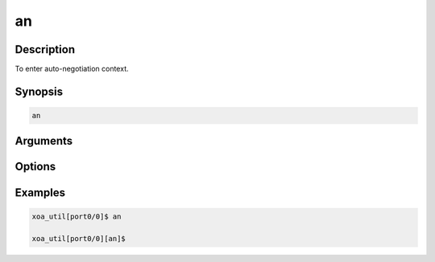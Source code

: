 an
=====

Description
-----------

To enter auto-negotiation context.

Synopsis
--------

.. code-block:: console
    
    an


Arguments
---------


Options
-------


Examples
--------

.. code-block:: console

    xoa_util[port0/0]$ an

    xoa_util[port0/0][an]$ 



